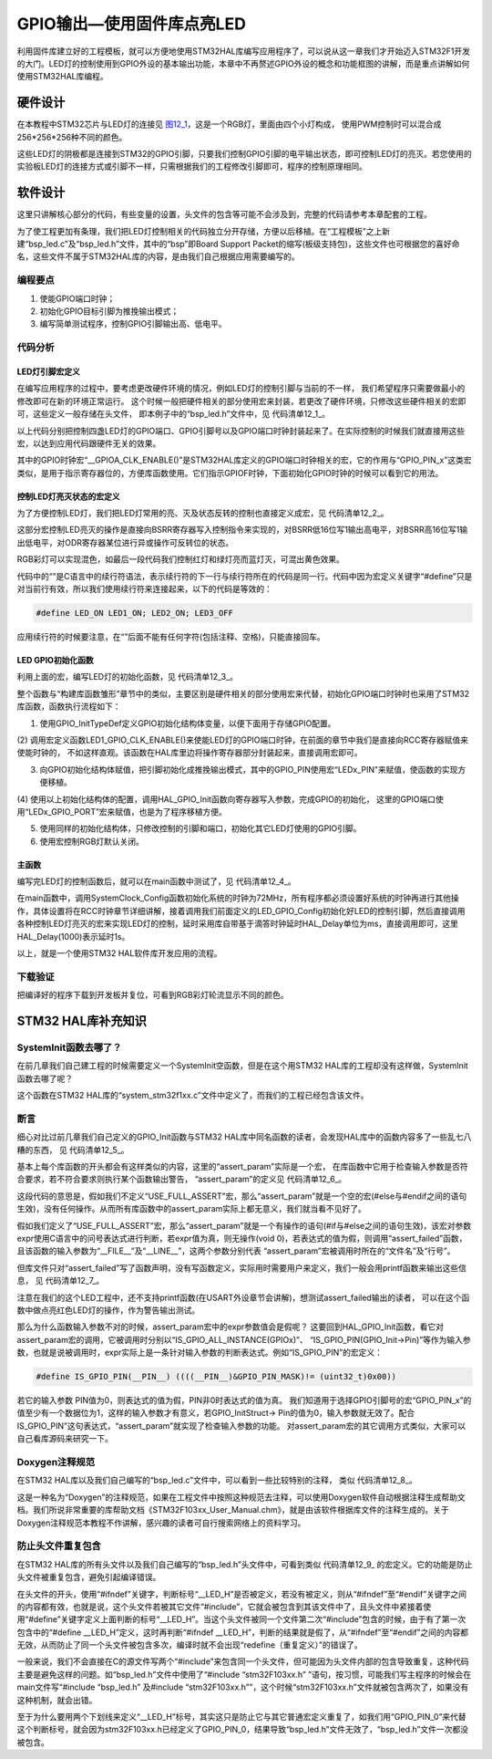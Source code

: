 .. vim: syntax=rst

GPIO输出—使用固件库点亮LED
--------------------------

利用固件库建立好的工程模板，就可以方便地使用STM32HAL库编写应用程序了，可以说从这一章我们才开始迈入STM32F1开发的大门。LED灯的控制使用到GPIO外设的基本输出功能，本章中不再赘述GPIO外设的概念和功能框图的讲解，而是重点讲解如何使用STM32HAL库编程。

硬件设计
~~~~~~~~

在本教程中STM32芯片与LED灯的连接见 图12_1_，这是一个RGB灯，里面由四个小灯构成，
使用PWM控制时可以混合成256*256*256种不同的颜色。

.. image:: media/image1.png
   :align: center
   :alt: 图 12‑1 LED硬件原理图
   :name: 图12_1

这些LED灯的阴极都是连接到STM32的GPIO引脚，只要我们控制GPIO引脚的电平输出状态，即可控制LED灯的亮灭。若您使用的实验板LED灯的连接方式或引脚不一样，只需根据我们的工程修改引脚即可，程序的控制原理相同。

软件设计
~~~~~~~~

这里只讲解核心部分的代码，有些变量的设置，头文件的包含等可能不会涉及到，完整的代码请参考本章配套的工程。

为了使工程更加有条理，我们把LED灯控制相关的代码独立分开存储，方便以后移植。在“工程模板”之上新建“bsp_led.c”及“bsp_led.h”文件，其中的“bsp”即Board
Support
Packet的缩写(板级支持包)，这些文件也可根据您的喜好命名，这些文件不属于STM32HAL库的内容，是由我们自己根据应用需要编写的。

编程要点
^^^^^^^^

1. 使能GPIO端口时钟；

2. 初始化GPIO目标引脚为推挽输出模式；

3. 编写简单测试程序，控制GPIO引脚输出高、低电平。

代码分析
^^^^^^^^

LED灯引脚宏定义
'''''''''''''''

在编写应用程序的过程中，要考虑更改硬件环境的情况，例如LED灯的控制引脚与当前的不一样，
我们希望程序只需要做最小的修改即可在新的环境正常运行。
这个时候一般把硬件相关的部分使用宏来封装，若更改了硬件环境，只修改这些硬件相关的宏即可，这些定义一般存储在头文件，
即本例子中的“bsp_led.h”文件中，见 代码清单12_1_。

.. code-block:: c
   :caption: 代码清单 12‑1 LED控制引脚相关的宏
   :name: 代码清单12_1

    //引脚定义
    /*******************************************************/
    //LED1
    #define LED1_PIN                  GPIO_PIN_8               
    #define LED1_GPIO_PORT            GPIOA                
    #define LED1_GPIO_CLK_ENABLE()   __HAL_RCC_GPIOA_CLK_ENABLE()

    //LED2
    #define LED2_PIN                  GPIO_PIN_9               
    #define LED2_GPIO_PORT            GPIOA                 
    #define LED2_GPIO_CLK_ENABLE()   __HAL_RCC_GPIOA_CLK_ENABLE()

    //LED3
    #define LED3_PIN                  GPIO_PIN_10              
    #define LED3_GPIO_PORT            GPIOA                       
    #define LED3_GPIO_CLK_ENABLE()    __HAL_RCC_GPIOA_CLK_ENABLE()

    //LED4
    #define LED4_PIN                  GPIO_PIN_14              
    #define LED4_GPIO_PORT            GPIOE                 
    #define LED4_GPIO_CLK_ENABLE()    __HAL_RCC_GPIOE_CLK_ENABLE()

以上代码分别把控制四盏LED灯的GPIO端口、GPIO引脚号以及GPIO端口时钟封装起来了。在实际控制的时候我们就直接用这些宏，以达到应用代码跟硬件无关的效果。

其中的GPIO时钟宏“__GPIOA_CLK_ENABLE()”是STM32HAL库定义的GPIO端口时钟相关的宏，它的作用与“GPIO_PIN_x”这类宏类似，是用于指示寄存器位的，方便库函数使用。它们指示GPIOF时钟，下面初始化GPIO时钟的时候可以看到它的用法。

控制LED灯亮灭状态的宏定义
'''''''''''''''''''''''''

为了方便控制LED灯，我们把LED灯常用的亮、灭及状态反转的控制也直接定义成宏，见 代码清单12_2_。

.. code-block:: c
   :caption: 代码清单 12‑2 控制LED亮灭的宏
   :name: 代码清单12_2

    /** 控制LED灯亮灭的宏，
    * LED低电平亮，设置ON=0，OFF=1
    * 若LED高电平亮，把宏设置成ON=1 ，OFF=0 即可
    */
    #define ON  GPIO_PIN_RESET
    #define OFF GPIO_PIN_SET

    /* 带参宏，可以像内联函数一样使用 */
    #define LED1(a)	HAL_GPIO_WritePin(LED1_GPIO_PORT,LED1_PIN,a)


    #define LED2(a)	HAL_GPIO_WritePin(LED2_GPIO_PORT,LED2_PIN,a)


    #define LED3(a)	HAL_GPIO_WritePin(LED3_GPIO_PORT,LED3_PIN,a)

    #define LED4(a)	HAL_GPIO_WritePin(LED4_GPIO_PORT,LED4_PIN,a)




    /* 直接操作寄存器的方法控制IO */
    #define	digitalHi(p,i)			{p->BSRR=i;}			  //设置为高电平		
    #define digitalLo(p,i)			{p->BSRR=(uint32_t)i << 16;}				//输出低电平
    #define digitalToggle(p,i)		{p->ODR ^=i;}			//输出反转状态


    /* 定义控制IO的宏 */
    #define LED1_TOGGLE		digitalToggle(LED1_GPIO_PORT,LED1_PIN)
    #define LED1_OFF		digitalHi(LED1_GPIO_PORT,LED1_PIN)
    #define LED1_ON			digitalLo(LED1_GPIO_PORT,LED1_PIN)

    #define LED2_TOGGLE		digitalToggle(LED2_GPIO_PORT,LED2_PIN)
    #define LED2_OFF		digitalHi(LED2_GPIO_PORT,LED2_PIN)
    #define LED2_ON			digitalLo(LED2_GPIO_PORT,LED2_PIN)

    #define LED3_TOGGLE		digitalToggle(LED3_GPIO_PORT,LED3_PIN)
    #define LED3_OFF		digitalHi(LED3_GPIO_PORT,LED3_PIN)
    #define LED3_ON			digitalLo(LED3_GPIO_PORT,LED3_PIN)

    #define LED4_TOGGLE		digitalToggle(LED4_GPIO_PORT,LED4_PIN)
    #define LED4_OFF		digitalHi(LED4_GPIO_PORT,LED4_PIN)
    #define LED4_ON			digitalLo(LED4_GPIO_PORT,LED4_PIN)


这部分宏控制LED亮灭的操作是直接向BSRR寄存器写入控制指令来实现的，对BSRR低16位写1输出高电平，对BSRR高16位写1输出低电平，对ODR寄存器某位进行异或操作可反转位的状态。

RGB彩灯可以实现混色，如最后一段代码我们控制红灯和绿灯亮而蓝灯灭，可混出黄色效果。

代码中的“\”是C语言中的续行符语法，表示续行符的下一行与续行符所在的代码是同一行。代码中因为宏定义关键字“#define”只是对当前行有效，所以我们使用续行符来连接起来，以下的代码是等效的：

.. code-block:: c

    #define LED_ON LED1_ON; LED2_ON; LED3_OFF

应用续行符的时候要注意，在“\”后面不能有任何字符(包括注释、空格)，只能直接回车。

LED GPIO初始化函数
''''''''''''''''''

利用上面的宏，编写LED灯的初始化函数，见 代码清单12_3_。

.. code-block:: c
   :caption: 代码清单 12‑3 LED GPIO初始化函数
   :name: 代码清单12_3

    void LED_GPIO_Config(void)
    {		
            
        /*定义一个GPIO_InitTypeDef类型的结构体*/
        GPIO_InitTypeDef  GPIO_InitStruct;

        /*开启LED相关的GPIO外设时钟*/
        LED1_GPIO_CLK_ENABLE();
        LED2_GPIO_CLK_ENABLE();
        LED3_GPIO_CLK_ENABLE();
        LED4_GPIO_CLK_ENABLE();
        
        /*选择要控制的GPIO引脚*/															   
        GPIO_InitStruct.Pin = LED1_PIN;	

        /*设置引脚的输出类型为推挽输出*/
        GPIO_InitStruct.Mode  = GPIO_MODE_OUTPUT_PP;  

        /*设置引脚为上拉模式*/
        GPIO_InitStruct.Pull  = GPIO_PULLUP;

        /*设置引脚速率为高速 */   
        GPIO_InitStruct.Speed = GPIO_SPEED_FREQ_HIGH;

        /*调用库函数，使用上面配置的GPIO_InitStructure初始化GPIO*/
        HAL_GPIO_Init(LED1_GPIO_PORT, &GPIO_InitStruct);	

        /*选择要控制的GPIO引脚*/															   
        GPIO_InitStruct.Pin = LED2_PIN;	
        HAL_GPIO_Init(LED2_GPIO_PORT, &GPIO_InitStruct);	

        /*选择要控制的GPIO引脚*/															   
        GPIO_InitStruct.Pin = LED3_PIN;	
        HAL_GPIO_Init(LED3_GPIO_PORT, &GPIO_InitStruct);	
            
            /*选择要控制的GPIO引脚*/															   
        GPIO_InitStruct.Pin = LED4_PIN;	
        HAL_GPIO_Init(LED4_GPIO_PORT, &GPIO_InitStruct);	

        /*关闭RGB灯*/
        LED_RGBOFF;
    }
整个函数与“构建库函数雏形”章节中的类似，主要区别是硬件相关的部分使用宏来代替，初始化GPIO端口时钟时也采用了STM32库函数，函数执行流程如下：

(1) 使用GPIO_InitTypeDef定义GPIO初始化结构体变量，以便下面用于存储GPIO配置。

(2) 调用宏定义函数LED1_GPIO_CLK_ENABLE()来使能LED灯的GPIO端口时钟，在前面的章节中我们是直接向RCC寄存器赋值来使能时钟的，
不如这样直观。该函数在HAL库里边将操作寄存器部分封装起来，直接调用宏即可。

(3) 向GPIO初始化结构体赋值，把引脚初始化成推挽输出模式，其中的GPIO_PIN使用宏“LEDx_PIN”来赋值，使函数的实现方便移植。

(4) 使用以上初始化结构体的配置，调用HAL_GPIO_Init函数向寄存器写入参数，完成GPIO的初始化，
这里的GPIO端口使用“LEDx_GPIO_PORT”宏来赋值，也是为了程序移植方便。

(5) 使用同样的初始化结构体，只修改控制的引脚和端口，初始化其它LED灯使用的GPIO引脚。

(6) 使用宏控制RGB灯默认关闭。

主函数
''''''

编写完LED灯的控制函数后，就可以在main函数中测试了，见 代码清单12_4_。

.. code-block:: c
   :caption: 代码清单 12‑4 控制LED灯 ，main文件
   :name: 代码清单12_4

    int main(void)
    {
        /* 系统时钟初始化成72 MHz */
        SystemClock_Config();

        /* LED 端口初始化 */
        LED_GPIO_Config();

        /* 控制LED灯 */
        while (1) {
            LED1( ON );      // 亮
            HAL_Delay(1000);
            LED1( OFF );      // 灭
            HAL_Delay(1000);

            LED2( ON );     // 亮
            HAL_Delay(1000);
            LED2( OFF );      // 灭

            LED3( ON );      // 亮
            HAL_Delay(1000);
            LED3( OFF );      // 灭

            /*轮流显示 红绿蓝黄紫青白 颜色*/
            LED_RED;
            HAL_Delay(1000);

            LED_GREEN;
            HAL_Delay(1000);

            LED_BLUE;
            HAL_Delay(1000);

            LED_YELLOW;
            HAL_Delay(1000);

            LED_PURPLE;
            HAL_Delay(1000);

            LED_CYAN;
            HAL_Delay(1000);

            LED_WHITE;
            HAL_Delay(1000);

            LED_RGBOFF;
            HAL_Delay(1000);
        }
    }

在main函数中，调用SystemClock_Config函数初始化系统的时钟为72MHz，所有程序都必须设置好系统的时钟再进行其他操作，具体设置将在RCC时钟章节详细讲解，接着调用我们前面定义的LED_GPIO_Config初始化好LED的控制引脚，然后直接调用各种控制LED灯亮灭的宏来实现LED灯的控制，延时采用库自带基于滴答时钟延时HAL_Delay单位为ms，直接调用即可，这里HAL_Delay(1000)表示延时1s。

以上，就是一个使用STM32 HAL软件库开发应用的流程。

下载验证
^^^^^^^^

把编译好的程序下载到开发板并复位，可看到RGB彩灯轮流显示不同的颜色。

STM32 HAL库补充知识
~~~~~~~~~~~~~~~~~~~

SystemInit函数去哪了？
^^^^^^^^^^^^^^^^^^^^^^^^^^^^^^^^

在前几章我们自己建工程的时候需要定义一个SystemInit空函数，但是在这个用STM32
HAL库的工程却没有这样做，SystemInit函数去哪了呢？

这个函数在STM32
HAL库的“system_stm32f1xx.c”文件中定义了，而我们的工程已经包含该文件。

断言
^^^^^^^^^^^^^^^^^^^^^^^^^^^^^^^^

细心对比过前几章我们自己定义的GPIO_Init函数与STM32
HAL库中同名函数的读者，会发现HAL库中的函数内容多了一些乱七八糟的东西，
见 代码清单12_5_。

.. code-block:: c
   :caption: 代码清单 12‑5 HAL_GPIO_Init函数的断言部分
   :name: 代码清单12_5

    void HAL_GPIO_Init(GPIO_TypeDef  *GPIOx, GPIO_InitTypeDef *GPIO_Init)
    {
        uint32_t position = 0x00;
        uint32_t ioposition = 0x00;
        uint32_t iocurrent = 0x00;
        uint32_t temp = 0x00;

        /* Check the parameters */
        assert_param(IS_GPIO_ALL_INSTANCE(GPIOx));
        assert_param(IS_GPIO_PIN(GPIO_Init->Pin));
        assert_param(IS_GPIO_MODE(GPIO_Init->Mode));
        assert_param(IS_GPIO_PULL(GPIO_Init->Pull));
        /* ------- 以下内容省略，跟前面我们定义的函数内容相同----- */
    }

基本上每个库函数的开头都会有这样类似的内容，这里的“assert_param”实际是一个宏，
在库函数中它用于检查输入参数是否符合要求，若不符合要求则执行某个函数输出警告，
“assert_param”的定义见 代码清单12_6_。

.. code-block:: c
   :caption: 代码清单 12‑6 stm32f1xx_hal_conf.h文件中关于断言的定义
   :name: 代码清单12_6

    #ifdef  USE_FULL_ASSERT
    /**
    * @brief  assert_param 宏用于函数的输入参数检查
    * @param  expr:若expr值为假，则调用assert_failed函数
    *             报告文件名及错误行号
    *              若expr值为真，则不执行操作
    */
    #define assert_param(expr) \
            ((expr) ? (void)0 : assert_failed((uint8_t *)__FILE__, __LINE__))
    /* 错误输出函数 ------------------------------------------------------- */
    void assert_failed(uint8_t* file, uint32_t line);
    #else
    #define assert_param(expr) ((void)0)
    #endif

这段代码的意思是，假如我们不定义“USE_FULL_ASSERT”宏，那么“assert_param”就是一个空的宏(#else与#endif之间的语句生效)，没有任何操作。从而所有库函数中的assert_param实际上都无意义，我们就当看不见好了。

假如我们定义了“USE_FULL_ASSERT”宏，那么“assert_param”就是一个有操作的语句(#if与#else之间的语句生效)，该宏对参数expr使用C语言中的问号表达式进行判断，若expr值为真，则无操作(void
0)，若表达式的值为假，则调用“assert_failed”函数，且该函数的输入参数为“__FILE__”及“__LINE__”，这两个参数分别代表
“assert_param”宏被调用时所在的“文件名”及“行号”。

但库文件只对“assert_failed”写了函数声明，没有写函数定义，实际用时需要用户来定义，我们一般会用printf函数来输出这些信息，
见 代码清单12_7_。

.. code-block:: c
   :caption: 代码清单 12‑7 assert_failed 输出错误信息
   :name: 代码清单12_7

    void assert_failed(uint8_t \* file, uint32_t line)
    {
        printf(“/r/n 输入参数错误，错误文件名=%s,行号=%s”,file,line);
    }

注意在我们的这个LED工程中，还不支持printf函数(在USART外设章节会讲解)，想测试assert_failed输出的读者，
可以在这个函数中做点亮红色LED灯的操作，作为警告输出测试。

那么为什么函数输入参数不对的时候，assert_param宏中的expr参数值会是假呢？
这要回到HAL_GPIO_Init函数，看它对assert_param宏的调用，它被调用时分别以“IS_GPIO_ALL_INSTANCE(GPIOx)”、
“IS_GPIO_PIN(GPIO_Init->Pin)”等作为输入参数，也就是说被调用时，expr实际上是一条针对输入参数的判断表达式。例如“IS_GPIO_PIN”的宏定义：

.. code-block:: c

     #define IS_GPIO_PIN(__PIN__) ((((__PIN__)&GPIO_PIN_MASK)!= (uint32_t)0x00))

若它的输入参数 PIN值为0，则表达式的值为假，PIN非0时表达式的值为真。
我们知道用于选择GPIO引脚号的宏“GPIO_PIN_x”的值至少有一个数据位为1，这样的输入参数才有意义，若GPIO_InitStruct->
Pin的值为0，输入参数就无效了。配合IS_GPIO_PIN”这句表达式，“assert_param”就实现了检查输入参数的功能。
对assert_param宏的其它调用方式类似，大家可以自己看库源码来研究一下。

Doxygen注释规范
^^^^^^^^^^^^^^^^^^^^^^^^^^^^^^^^

在STM32 HAL库以及我们自己编写的“bsp_led.c”文件中，可以看到一些比较特别的注释，
类似 代码清单12_8_。

.. code-block:: c
   :caption: 代码清单 12‑8 Doxygen注释规范
   :name: 代码清单12_8

    /**
    * @brief  初始化控制LED的IO
    * @param  无
    * @retval 无
    */

这是一种名为“Doxygen”的注释规范，如果在工程文件中按照这种规范去注释，可以使用Doxygen软件自动根据注释生成帮助文档。我们所说非常重要的库帮助文档《STM32F103xx_User_Manual.chm》，就是由该软件根据库文件的注释生成的。关于Doxygen注释规范本教程不作讲解，感兴趣的读者可自行搜索网络上的资料学习。

防止头文件重复包含
^^^^^^^^^^^^^^^^^^^^^^^^^^^^^^^^

在STM32 HAL库的所有头文件以及我们自己编写的“bsp_led.h”头文件中，可看到类似
代码清单12_9_ 的宏定义。它的功能是防止头文件被重复包含，避免引起编译错误。

.. code-block:: c
   :caption: 代码清单 12‑9 防止头文件重复包含的宏
   :name: 代码清单12_9

    #ifndef __LED_H
    #define __LED_H

    /*此处省略头文件的具体内容*/

    #endif /* end of __LED_H */

在头文件的开头，使用“#ifndef”关键字，判断标号“__LED_H”是否被定义，若没有被定义，则从“#ifndef”至“#endif”关键字之间的内容都有效，也就是说，这个头文件若被其它文件“#include”，它就会被包含到其该文件中了，且头文件中紧接着使用“#define”关键字定义上面判断的标号“__LED_H”。当这个头文件被同一个文件第二次“#include”包含的时候，由于有了第一次包含中的“#define
\__LED_H”定义，这时再判断“#ifndef
\__LED_H”，判断的结果就是假了，从“#ifndef”至“#endif”之间的内容都无效，从而防止了同一个头文件被包含多次，编译时就不会出现“redefine（重复定义）”的错误了。

一般来说，我们不会直接在C的源文件写两个“#include”来包含同一个头文件，但可能因为头文件内部的包含导致重复，这种代码主要是避免这样的问题。如“bsp_led.h”文件中使用了“#include
“stm32F103xx.h”
”语句，按习惯，可能我们写主程序的时候会在main文件写“#include “bsp_led.h”
及#include
“stm32F103xx.h””，这个时候“stm32F103xx.h”文件就被包含两次了，如果没有这种机制，就会出错。

至于为什么要用两个下划线来定义“__LED_H”标号，其实这只是防止它与其它普通宏定义重复了，如我们用“GPIO_PIN_0”来代替这个判断标号，就会因为stm32F103xx.h已经定义了GPIO_PIN_0，结果导致“bsp_led.h”文件无效了，“bsp_led.h”文件一次都没被包含。
 